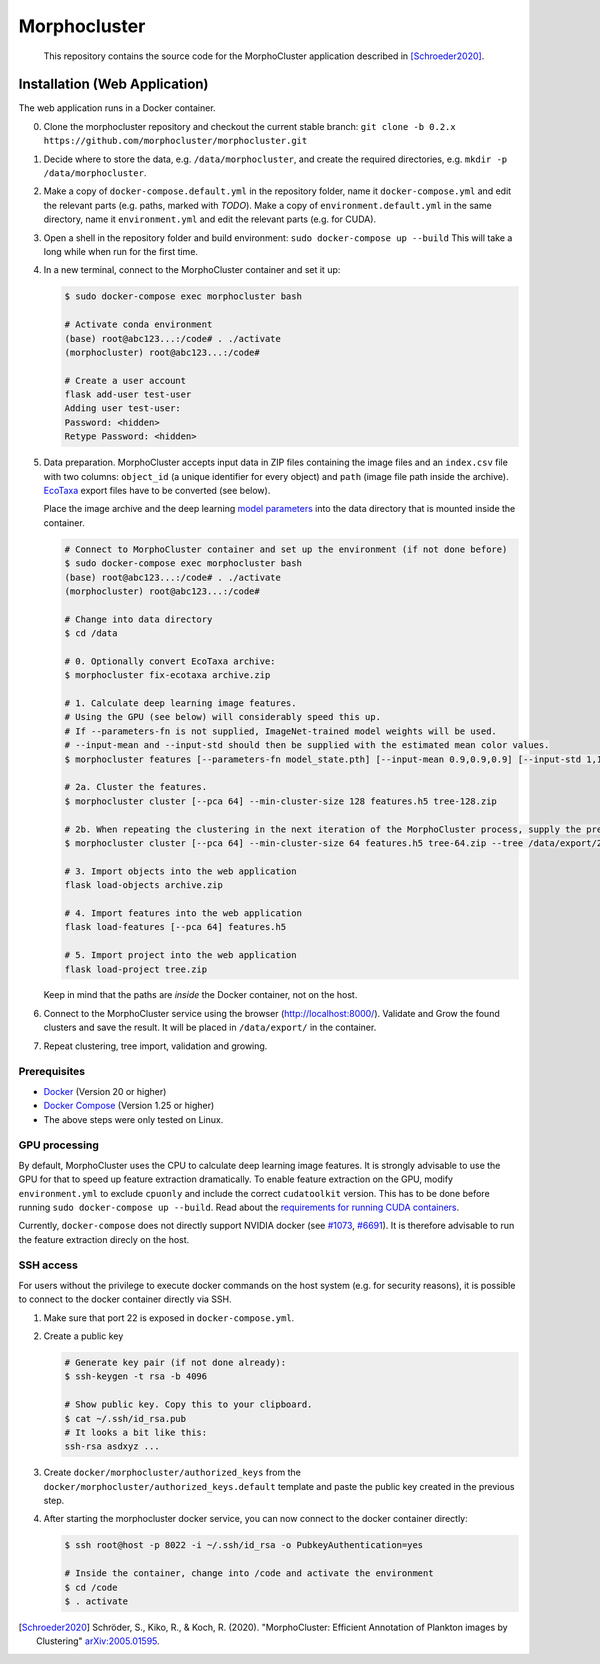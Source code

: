 Morphocluster
=============

|Travis| |GPLv3 license|

.. |Travis| image:: https://travis-ci.org/morphocluster/morphocluster.svg?branch=master
    :target: https://travis-ci.org/morphocluster/morphocluster
    
.. |GPLv3 license| image:: https://img.shields.io/badge/License-GPLv3-blue.svg
   :target: LICENSE


..

    This repository contains the source code for the MorphoCluster application described in [Schroeder2020]_.

Installation (Web Application)
------------------------------

The web application runs in a Docker container.

0. Clone the morphocluster repository and checkout the current stable branch: ``git clone -b 0.2.x https://github.com/morphocluster/morphocluster.git``
1. Decide where to store the data, e.g. ``/data/morphocluster``, and create the required directories, e.g. ``mkdir -p /data/morphocluster``.
2. Make a copy of ``docker-compose.default.yml`` in the repository folder, name it ``docker-compose.yml`` and edit the relevant parts (e.g. paths, marked with `TODO`).
   Make a copy of ``environment.default.yml`` in the same directory, name it ``environment.yml`` and edit the relevant parts (e.g. for CUDA).
3. Open a shell in the repository folder and build environment: ``sudo docker-compose up --build``
   This will take a long while when run for the first time.
4. In a new terminal, connect to the MorphoCluster container and set it up:

   .. code:: sh

      $ sudo docker-compose exec morphocluster bash

      # Activate conda environment
      (base) root@abc123...:/code# . ./activate
      (morphocluster) root@abc123...:/code#

      # Create a user account
      flask add-user test-user
      Adding user test-user:
      Password: <hidden>
      Retype Password: <hidden>

5. Data preparation.
   MorphoCluster accepts input data in ZIP files containing the image files and an ``index.csv`` file with two columns:
   ``object_id`` (a unique identifier for every object) and ``path`` (image file path inside the archive).
   `EcoTaxa <https://ecotaxa.obs-vlfr.fr/>`_ export files have to be converted (see below).

   Place the image archive and the deep learning `model parameters <https://github.com/morphocluster/morphocluster/raw/fa9bec972596761f4f9acc1fa68ab238d2213262/data/model_state.pth>`_ into the data directory that is mounted inside the container.

   .. code:: sh

      # Connect to MorphoCluster container and set up the environment (if not done before)
      $ sudo docker-compose exec morphocluster bash
      (base) root@abc123...:/code# . ./activate
      (morphocluster) root@abc123...:/code#

      # Change into data directory
      $ cd /data

      # 0. Optionally convert EcoTaxa archive:
      $ morphocluster fix-ecotaxa archive.zip

      # 1. Calculate deep learning image features.
      # Using the GPU (see below) will considerably speed this up.
      # If --parameters-fn is not supplied, ImageNet-trained model weights will be used.
      # --input-mean and --input-std should then be supplied with the estimated mean color values.
      $ morphocluster features [--parameters-fn model_state.pth] [--input-mean 0.9,0.9,0.9] [--input-std 1,1,1] archive.zip features.h5

      # 2a. Cluster the features.
      $ morphocluster cluster [--pca 64] --min-cluster-size 128 features.h5 tree-128.zip

      # 2b. When repeating the clustering in the next iteration of the MorphoCluster process, supply the previously exported tree and reduce the cluster size.
      $ morphocluster cluster [--pca 64] --min-cluster-size 64 features.h5 tree-64.zip --tree /data/export/2020-05-15-10-34-34--3--tree-128.zip

      # 3. Import objects into the web application
      flask load-objects archive.zip

      # 4. Import features into the web application
      flask load-features [--pca 64] features.h5

      # 5. Import project into the web application
      flask load-project tree.zip

   Keep in mind that the paths are *inside* the Docker container, not on the host.

6. Connect to the MorphoCluster service using the browser (http://localhost:8000/).
   Validate and Grow the found clusters and save the result.
   It will be placed in ``/data/export/`` in the container.
7. Repeat clustering, tree import, validation and growing.


Prerequisites
~~~~~~~~~~~~~

- `Docker <https://docs.docker.com/engine/install/>`_ (Version 20 or higher)
- `Docker Compose <https://docs.docker.com/compose/install/>`_ (Version 1.25 or higher)
- The above steps were only tested on Linux.

GPU processing
~~~~~~~~~~~~~~

By default, MorphoCluster uses the CPU to calculate deep learning image features.
It is strongly advisable to use the GPU for that to speed up feature extraction dramatically.
To enable feature extraction on the GPU, modify ``environment.yml`` to exclude ``cpuonly`` and include the correct ``cudatoolkit`` version.
This has to be done before running ``sudo docker-compose up --build``.
Read about the `requirements for running CUDA containers <https://github.com/NVIDIA/nvidia-docker/wiki/CUDA>`_.

Currently, ``docker-compose`` does not directly support NVIDIA docker (see `#1073 <https://github.com/NVIDIA/nvidia-docker/issues/1073>`_, `#6691 <https://github.com/docker/compose/issues/6691>`_). 
It is therefore advisable to run the feature extraction direcly on the host.

SSH access
~~~~~~~~~~

For users without the privilege to execute docker commands on the host system (e.g. for security reasons), it is possible to connect to the docker container directly via SSH.

1. Make sure that port 22 is exposed in ``docker-compose.yml``.
2. Create a public key
   
   .. code:: sh

      # Generate key pair (if not done already):
      $ ssh-keygen -t rsa -b 4096

      # Show public key. Copy this to your clipboard.
      $ cat ~/.ssh/id_rsa.pub 
      # It looks a bit like this:
      ssh-rsa asdxyz ...

3. Create ``docker/morphocluster/authorized_keys`` from the ``docker/morphocluster/authorized_keys.default`` template
   and paste the public key created in the previous step.

4. After starting the morphocluster docker service,
   you can now connect to the docker container directly:

   .. code:: sh

      $ ssh root@host -p 8022 -i ~/.ssh/id_rsa -o PubkeyAuthentication=yes

      # Inside the container, change into /code and activate the environment
      $ cd /code
      $ . activate

.. [Schroeder2020] Schröder, S., Kiko, R., & Koch, R. (2020). "MorphoCluster: Efficient Annotation of Plankton images by Clustering" `arXiv:2005.01595 <http://arxiv.org/abs/2005.01595>`_.
